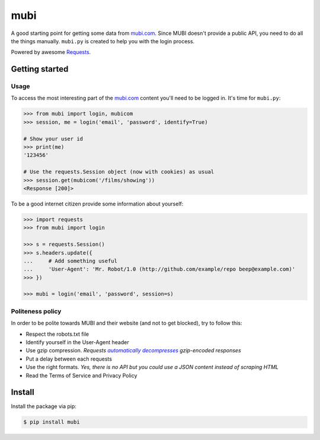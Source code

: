 mubi |Build Status|
===================

A good starting point for getting some data from `mubi.com`_. Since MUBI
doesn't provide a public API, you need to do all the things manually.
``mubi.py`` is created to help you with the login process.

Powered by awesome `Requests`_.

Getting started
---------------

Usage
~~~~~

To access the most interesting part of the `mubi.com`_ content you'll
need to be logged in. It's time for ``mubi.py``:

.. code:: python

    >>> from mubi import login, mubicom
    >>> session, me = login('email', 'password', identify=True)

    # Show your user id
    >>> print(me)
    '123456'

    # Use the requests.Session object (now with cookies) as usual
    >>> session.get(mubicom('/films/showing'))
    <Response [200]>

To be a good internet citizen provide some information about yourself:

.. code:: python

    >>> import requests
    >>> from mubi import login

    >>> s = requests.Session()
    >>> s.headers.update({
    ...     # Add something useful
    ...     'User-Agent': 'Mr. Robot/1.0 (http://github.com/example/repo beep@example.com)'
    >>> })

    >>> mubi = login('email', 'password', session=s)
    
Politeness policy
~~~~~~~~~~~~~~~~~

In order to be polite towards MUBI and their website (and not to get blocked), try to follow this:

- Respect the robots.txt file
- Identify yourself in the User-Agent header
- Use gzip compression. *Requests* |automatically_decompresses|_ *gzip-encoded responses*
- Put a delay between each requests
- Use the right formats. *Yes, there is no API but you could use a JSON content instead of scraping HTML*
- Read the Terms of Service and Privacy Policy

Install
-------

Install the package via pip:

.. code:: sh

    $ pip install mubi

.. _mubi.com: http://mubi.com
.. _Requests: http://www.python-requests.org/en/latest/
.. _examples.py: https://github.com/mstolyarchuk/mubi.py/blob/master/examples.py
.. _robots.txt: http://www.robotstxt.org/orig.html

.. |automatically_decompresses| replace:: *automatically decompresses*
.. _automatically_decompresses: http://www.python-requests.org/en/latest/community/faq/#encoded-data

.. |Build Status| image:: https://travis-ci.org/mstolyarchuk/mubi.py.png
                 :target: https://travis-ci.org/mstolyarchuk/mubi.py

